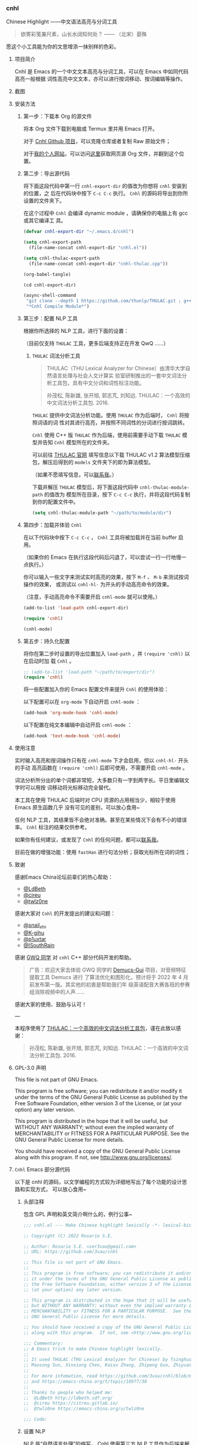*** cnhl

Chinese Highlight ——中文语法高亮与分词工具

#+BEGIN_QUOTE
欲寄彩笺兼尺素，山长水阔知何处？ —— （北宋）晏殊
#+END_QUOTE

愿这个小工具能为你的文思增添一抹别样的色彩。

**** 项目简介

Cnhl 是 Emacs 的一个中文文本高亮与分词工具，可以在 Emacs 中如同代码高亮一般根据
词性高亮中文文本，亦可以进行按词移动、按词编辑等操作。

**** 截图

[[file:res/1.gif]]

[[file:res/2.gif]]

[[file:res/3.png]]


**** 安装方法

***** 第一步：下载本 Org 的源文件

将本 Org 文件下载到电脑或 Termux 里并用 Emacs 打开。

对于 [[https://github.com/3vau/cnhl][Cnhl Github 项目]]，可以克隆仓库或者复制 Raw 原始文件；

对于[[http://rosa.sdf.org][我的个人网站]]，可以访问[[http://rosa.sdf.org/rosa.org][这里]]获取网页源 Org 文件，并翻到这个位置。

***** 第二步：导出源代码

将下面这段代码中第一行 =cnhl-export-dir= 的值改为你想将 =cnhl= 安装到的位置，之
后在代码块中按下 =C-c C-c= 执行。 =Cnhl= 的源码将导出到你所设置的文件夹下。

在这个过程中 =Cnhl= 会编译 dynamic module ，请确保你的电脑上有 gcc 或其它编译工
具。

#+begin_src emacs-lisp :tangle no
  (defvar cnhl-export-dir "~/.emacs.d/cnhl")

  (setq cnhl-export-path
	(file-name-concat cnhl-export-dir "cnhl.el"))

  (setq cnhl-thulac-export-path
	(file-name-concat cnhl-export-dir "cnhl-thulac.cpp"))

  (org-babel-tangle)

  (cd cnhl-export-dir)

  (async-shell-command
   "git clone --depth 1 https://github.com/thunlp/THULAC.git ; g++ -c -I ./thulac/include -std=c++11 cnhl-thulac.cpp ; g++ -shared cnhl-thulac.o -o cnhl-thulac.so ; rm -rf cnhl-thulac.c cnhl-thulac.o thulac/"
   "*Cnhl Compile Module*")
#+end_src

#+RESULTS:
: #<window 114 on *Cnhl Compile Module*>

***** 第三步：配置 NLP 工具

根据你所选择的 NLP 工具，进行下面的设置：

（目前仅支持 =THULAC= 工具，更多后端支持正在开发 QwQ ……）

****** =THULAC= 词法分析工具

#+begin_quote
THULAC（THU Lexical Analyzer for Chinese）由清华大学自然语言处理与社会人文计算实
验室研制推出的一套中文词法分析工具包，具有中文分词和词性标注功能。

孙茂松, 陈新雄, 张开旭, 郭志芃, 刘知远. THULAC：一个高效的中文词法分析工具包. 2016.
#+end_quote

=THULAC= 提供中文词法分析功能。使用 =THULAC= 作为后端时， =Cnhl= 将按照词语的词
性对其进行高亮，并按照不同词性的分词进行按词跳转。

=Cnhl= 使用 C++ 版 =THULAC= 作为后端，使用前需要手动下载 =THULAC= 模型并告知
=Cnhl= 模型所在的文件夹。

可以前往 [[http://thulac.thunlp.org/message_v1_2][THULAC 官网]] 填写信息以下载 THULAC v1.2 算法模型压缩包，解压后得到的
=models= 文件夹下的即为算法模型。

（如果不愿填写信息，可以[[mailto:rosa@sdf.org][联系我]]。）

下载并解压 =THULAC= 模型后，将下面这段代码中 =cnhl-thulac-module-path= 的值改为
模型所在目录，按下 =C-c C-c= 执行，并将这段代码复制到你的配置文件中。

#+begin_src emacs-lisp :tangle no
  (setq cnhl-thulac-module-path "~/path/to/module/dir")
#+end_src

***** 第四步：加载并体验 =Cnhl=

在以下代码块中按下 =C-c C-c= ， =Cnhl= 工具将被加载并在当前 buffer 启用。

（如果你的 Emacs 在执行这段代码后闪退了，可以尝试一行一行地慢一点执行。）

你可以输入一些文字来测试实时高亮的效果，按下 =M-f= 、 =M-b= 来测试按词操作的效果，
或测试以 =cnhl-hl-= 为开头的手动高亮命令的效果。

（注意，手动高亮命令不需要开启 =cnhl-mode= 就可以使用。）

#+begin_src emacs-lisp :tangle no
  (add-to-list 'load-path cnhl-export-dir)

  (require 'cnhl)

  (cnhl-mode)
#+end_src

***** 第五步：持久化配置

将你在第二步时设置的导出位置加入 =load-path= ，并 =(require 'cnhl)= 以在启动时加
载 =Cnhl= 。

#+begin_src emacs-lisp :tangle no
  ;; (add-to-list 'load-path "~/path/to/export/dir")
  (require 'cnhl)
#+end_src

将一些配置加入你的 Emacs 配置文件来提升 =Cnhl= 的使用体验：


以下配置可以在 =org-mode= 下自动开启 =cnhl-mode= ：

#+begin_src emacs-lisp :tangle no
  (add-hook 'org-mode-hook 'cnhl-mode)
#+end_src

以下配置在纯文本编辑中自动开启 =cnhl-mode= ：

#+begin_src emacs-lisp :tangle no
  (add-hook 'text-mode-hook 'cnhl-mode)
#+end_src

**** 使用注意

实时输入高亮和按词操作只有在 =cnhl-mode= 下才会启用，但以 =cnhl-hl-= 开头的手动
高亮函数在 =(require 'cnhl)= 后即可使用，不需要开启 =cnhl-mode= 。

词法分析所分出的单个词都非常短，大多数只有一字到两字长。平日里编辑文字时可以用按
词移动将光标移动完全替代。

本工具在使用 THULAC 后端时对 CPU 资源的占用相当少，相较于使用 Emacs 原生函数几乎
没有可见的差别，可以放心食用~

任何 NLP 工具，其结果皆不会绝对准确。甚至在某些情况下会有不小的错误率。 =Cnhl=
标注的结果仅供参考。

如果你有任何建议，或发现了 =Cnhl= 的任何问题，都可以[[https://emacs-china.org/u/3vau/summary][联系我]]。

目前在做的增强功能：使用 =fastHan= 进行句法分析；获取光标所在词的词性；

**** 致谢

感谢Emacs China论坛前辈们的热心帮助：
- [[http://ldbeth.sdf.org/][@LdBeth]]
- [[https://citreu.gitlab.io/][@cireu]]
- [[https://emacs-china.org/u/twlz0ne][@twlz0ne]]

感谢大家对 =Cnhl= 的开发提出的建议和问题：
- [[https://emacs-china.org/u/snail_xhr][@snail_xhr]]
- [[https://emacs-china.org/u/K-gihu][@K-gihu]]
- [[https://emacs-china.org/u/p1uxtar][@p1uxtar]]
- [[https://emacs-china.org/u/ISouthRain][@ISouthRain]]
  
感谢 [[https://github.com/CarlGao4][GWQ 同学]] 对 =cnhl= C++ 部分代码开发的帮助。

#+begin_quote
广告：欢迎大家去体验 GWQ 同学的 [[https://github.com/CarlGao4/Demucs-Gui][Demucs-Gui]] 项目，对音频特征提取工具 Demucs 进行
了算法优化和图形化，预计将于 2022 年 4 月前发布第一版。其实他的初衷是帮助我们年
级英语配音大赛各班的参赛组消除视频中的人声……
#+end_quote

感谢大家的使用、鼓励与认可！

---

本程序使用了 [[http://thulac.thunlp.org][THULAC：一个高效的中文词法分析工具包]]，谨在此致以感谢：

#+begin_quote
孙茂松, 陈新雄, 张开旭, 郭志芃, 刘知远. THULAC：一个高效的中文词法分析工具包. 2016.
#+end_quote

**** GPL-3.0 声明

This file is not part of GNU Emacs.

This program is free software; you can redistribute it and/or modify
it under the terms of the GNU General Public License as published by
the Free Software Foundation, either version 3 of the License, or
(at your option) any later version.

This program is distributed in the hope that it will be useful,
but WITHOUT ANY WARRANTY; without even the implied warranty of
MERCHANTABILITY or FITNESS FOR A PARTICULAR PURPOSE.  See the
GNU General Public License for more details.

You should have received a copy of the GNU General Public License
along with this program.  If not, see <http://www.gnu.org/licenses/>.

**** =Cnhl= Emacs 部分源代码

以下是 cnhl 的源码，以文学编程的方式较为详细地写出了每个功能的设计思路和实现方式，
可以放心食用~

***** 头部注释

包含 GPL 声明和英文简介啊什么的，例行公事~

#+begin_src emacs-lisp :tangle (or (bound-and-true-p cnhl-export-path) "no")
  ;;; cnhl.el --- Make Chinese highlight lexically -*- lexical-binding: t -*-

  ;; Copyright (C) 2022 Rosario S.E.

  ;; Author: Rosario S.E. <ser3vau@gmail.com>
  ;; URL: https://github.com/3vau/cnhl

  ;; This file is not part of GNU Emacs.
  ;;
  ;; This program is free software; you can redistribute it and/or modify
  ;; it under the terms of the GNU General Public License as published by
  ;; the Free Software Foundation, either version 3 of the License, or
  ;; (at your option) any later version.

  ;; This program is distributed in the hope that it will be useful,
  ;; but WITHOUT ANY WARRANTY; without even the implied warranty of
  ;; MERCHANTABILITY or FITNESS FOR A PARTICULAR PURPOSE.  See the
  ;; GNU General Public License for more details.

  ;; You should have received a copy of the GNU General Public License
  ;; along with this program.  If not, see <http://www.gnu.org/licenses/>.

  ;;; Commentary:
  ;; A Emacs trick to make Chinese highlight lexically.
  ;;
  ;; It used THULAC (THU Lexical Analyzer for Chinese) by Tsinghua University.
  ;; Maosong Sun, Xinxiong Chen, Kaixu Zhang, Zhipeng Guo, Zhiyuan Liu. THULAC: An Efficient Lexical Analyzer for Chinese. 2016.
  ;;
  ;; For more infomation, read https://github.com/3vau/cnhl/blob/main/README.md
  ;; and https://emacs-china.org/t/topic/18977/38
  ;;
  ;; Thanks to people who helped me:
  ;;  @LdBeth http://ldbeth.sdf.org/
  ;;  @cireu https://citreu.gitlab.io/
  ;;  @twlz0ne https://emacs-china.org/u/twlz0ne

  ;;; Code:
#+end_src

***** 设置 NLP

NLP 是“自然语言处理”的缩写， Cnhl 使用第三方 NLP 工具作为后端来解析中文语句，以
进行中文语法高亮。

****** 选择 NLP

设置 =cnhl-nlp-selected= 变量以选择要使用的 NLP 工具。

目前 Cnhl 支持的 NLP 工具有： THULAC

#+begin_src emacs-lisp :tangle (or (bound-and-true-p cnhl-export-path) "no")
  (defvar cnhl-nlp-selected 'thulac)
#+end_src

****** 针对选择的 NLP 进行特别设置

******* THULAC

******** 设置 THULAC 分词模型的路径

请将 =cnhl-thulac-module-path= 变量设置为 THULAC 算法模型文件夹的位置。

可以前往 [[http://thulac.thunlp.org/message_v1_2][THULAC 官网]] 下载 THULAC v1.2 算法模型压缩包，解压后得到的 =models= 文件
夹即为模型文件夹。

#+begin_src emacs-lisp :tangle (or (bound-and-true-p cnhl-export-path) "no")
  (defvar cnhl-thulac-module-path
    (expand-file-name "~/.emacs.d/thulac-model/models"))
#+end_src

****** 初始化 NLP 并绑定对应的函数

大多数 NLP 工具都需要初始化，将算法模型读入内存，才可以进行使用。

该函数将被未经初始化的 NLP 分析函数调用，并在初始化指定 NLP 后通过 =advice= 的方
式将抽象的 NLP 分析函数映射到对应 NLP 的专用分析函数上。

#+begin_src emacs-lisp :tangle (or (bound-and-true-p cnhl-export-path) "no")
  (defun cnhl-nlp-init ()
    (advice-remove 'cnhl-nlp-analyse-sentence 'analyse-func)
    (advice-remove 'cnhl-nlp-get-overlay 'overlay-func)
    (let ((functions
           (pcase cnhl-nlp-selected
             ('thulac (progn (cnhl-nlp-init-thulac)
                             (list #'cnhl-thulac-analyse-sentence
                                   #'cnhl-thulac-get-overlay))))))
      (advice-add 'cnhl-nlp-analyse-sentence
                  :override (pop functions)
                  (list (cons 'name 'analyse-func)))
      (advice-add 'cnhl-nlp-get-overlay
                  :override (pop functions)
                  (list (cons 'name 'overlay-func)))))
#+end_src

******* THULAC 的初始化

该函数将初始化 THULAC 工具。

#+begin_src emacs-lisp :tangle (or (bound-and-true-p cnhl-export-path) "no")
  (defun cnhl-nlp-init-thulac ()
    (add-to-list 'load-path "/Users/rosa/.emacs.d/test/") ;; in testing
    (require 'cnhl-thulac)
    (cnhl-thulac-module-init cnhl-thulac-module-path))
#+end_src

****** THULAC 的相关设置

Cnhl 使用 dynamic module 方式调用 C++ 版 THULAC 进行词法分析。

***** 高亮主题的定义与相关方法

****** 定义高亮主题色

#+begin_src emacs-lisp :tangle (or (bound-and-true-p cnhl-export-path) "no")
  (defgroup cnhl nil
    "Cnhl 高亮颜色。"
    :group 'cnhl)
  (defface cnhl-face-1
    '((t (:foreground "#FFCCCC")))
    "第一种，在 THULAC 中是名词、代词、简称颜色"
    :group 'cnhl)
  (defface cnhl-face-2
    '((t (:foreground "#BFEBE0")))
    "第二种，在 THULAC 中是动词、习语颜色"
    :group 'cnhl)
  (defface cnhl-face-3
    '((t (:foreground "#C6EAFF")))
    "第三种，在 THULAC 中是形容词颜色"
    :group 'cnhl)
  (defface cnhl-face-4
    '((t (:foreground "#F8DEC0")))
    "第四种，在 THULAC 中是方位词、处所词、时间词、数词、量词、数量词颜色"
    :group 'cnhl)
  (defface cnhl-face-5
    '((t (:foreground "#DFDFB0")))
    "第五种，在 THULAC 中是副词、连词、介词颜色"
    :group 'cnhl)
  (defface cnhl-face-6
    '((t (:foreground "#E5CFEF")))
    "第六种，在 THULAC 中是助词、语气助词、前接成分、后接成分颜色"
    :group 'cnhl)
  (defface cnhl-face-7
    '((t (:foreground "gray85")))
    "第七种，在 THULAC 中是语素、标点、叹词、拟声词及其它颜色"
    :group 'cnhl)

  ;; dark

  (set-face-foreground 'cnhl-face-1 "#5F0000")
  (set-face-foreground 'cnhl-face-2 "#184034")
  (set-face-foreground 'cnhl-face-3 "#093060")
  (set-face-foreground 'cnhl-face-4 "#5D3026")
  (set-face-foreground 'cnhl-face-5 "#3F3000")
  (set-face-foreground 'cnhl-face-6 "#541F4F")
  (set-face-foreground 'cnhl-face-7 "gray15")
#+end_src

********* 建立每个颜色的第一个 overlay

此后所有高亮所使用的 overlay 皆复制于这里。这是为了避免 =Invalid face reference=
错误。

#+begin_src emacs-lisp :tangle (or (bound-and-true-p cnhl-export-path) "no")
  (defvar cnhl-overlay-1 (make-overlay 1 1))
  (defvar cnhl-overlay-2 (make-overlay 1 1))
  (defvar cnhl-overlay-3 (make-overlay 1 1))
  (defvar cnhl-overlay-4 (make-overlay 1 1))
  (defvar cnhl-overlay-5 (make-overlay 1 1))
  (defvar cnhl-overlay-6 (make-overlay 1 1))
  (defvar cnhl-overlay-7 (make-overlay 1 1))

  (overlay-put cnhl-overlay-1 'face 'cnhl-face-1)
  (overlay-put cnhl-overlay-2 'face 'cnhl-face-2)
  (overlay-put cnhl-overlay-3 'face 'cnhl-face-3)
  (overlay-put cnhl-overlay-4 'face 'cnhl-face-4)
  (overlay-put cnhl-overlay-5 'face 'cnhl-face-5)
  (overlay-put cnhl-overlay-6 'face 'cnhl-face-6)
  (overlay-put cnhl-overlay-7 'face 'cnhl-face-7)

  ;; (setq cnhl-export-path "~/.emacs.d/cnhl.el")
  ;; (org-babel-tangle-file "~/rosa.org")
  ;; (load "~/.emacs.d/cnhl.el")
#+end_src

****** 从词性代号返回对应高亮颜色的 overlay

建立一个词性代号的首字母与原始 overlay 的 alist 对应关系列表，通过查询该列表来获
取某词性应贴的 overlay 。

#+begin_src emacs-lisp :tangle (or (bound-and-true-p cnhl-export-path) "no")
  (defun cnhl-nlp-get-overlay (str)
    (cnhl-nlp-init)
    (cnhl-nlp-get-overlay str))
#+end_src

******* THULAC

#+begin_src emacs-lisp :tangle (or (bound-and-true-p cnhl-export-path) "no")
  (defvar cnhl-thulac-overlay-alist
    (list (cons "n" cnhl-overlay-1)
	  (cons "r" cnhl-overlay-1)
	  (cons "j" cnhl-overlay-1)
	  (cons "u" cnhl-overlay-6)
	  (cons "y" cnhl-overlay-6)
	  (cons "h" cnhl-overlay-6)
	  (cons "k" cnhl-overlay-6)
	  (cons "v" cnhl-overlay-2)
	  (cons "i" cnhl-overlay-2)
	  (cons "a" cnhl-overlay-3)
	  (cons "d" cnhl-overlay-5)
	  (cons "c" cnhl-overlay-5)
	  (cons "p" cnhl-overlay-5)
	  (cons "g" cnhl-overlay-7)
	  (cons "w" cnhl-overlay-7)
	  (cons "x" cnhl-overlay-7)
	  (cons "e" cnhl-overlay-7)
	  (cons "o" cnhl-overlay-7))
    "存储词性标记首字母与 overlay 对应关系的 alist")

  (defun cnhl-thulac-get-overlay (str)
    "匹配词性类型对应的face"
    (or (cdr (assoc (string (aref str 0)) cnhl-thulac-overlay-alist))
	cnhl-overlay-4)) ;; 用首字母从 alist 中获取值
#+end_src

***** 文本截取

****** 设置单句最大长度

为爱写大长句和使用特殊标点符号的同学设计，旨在降低性能消耗。

默认为 100 ，句子前后各 50 。

#+begin_src emacs-lisp :tangle (or (bound-and-true-p cnhl-export-path) "no")
  (defvar cnhl-sentence-max-length 100)
#+end_src

****** 获取光标所在句子的首尾位置

首先需要一段对语句标点进行匹配的正则表达式，将其存储为 =cnhl-punc-regexp= 变量。

（匹配星号记得打两个转义哈哈）

#+begin_src emacs-lisp :tangle (or (bound-and-true-p cnhl-export-path) "no")
  (defvar cnhl-punc-regexp
    "[，。？；：、‘’“”…—！（）～《》「」【】〖〗『』〔〕,.?!():;/\\*#]")
#+end_src

之后定义 =cnhl-detect-sentence= 函数匹配当前句子。

该方法返回一个点对列表，第一项是句子开始位置（包括上一句的标点），第二项是句子结
束位置。

#+begin_src emacs-lisp :tangle (or (bound-and-true-p cnhl-export-path) "no")
  (defun cnhl-detect-sentence (&optional beg end)
    (save-excursion
      (unless end
	(unless beg
	  (setq beg (point)))
	(setq end beg))
      (let* ((max-len (/ cnhl-sentence-max-length 2))
	     (min-pos (max (- beg max-len) (point-min)))
	     (max-pos (min (+ end max-len) (point-max)))
	     (beg-r (or (progn
			  (goto-char beg)
			  (search-backward-regexp cnhl-punc-regexp min-pos t))
			min-pos))
	     (end-r (or (progn
			  (goto-char end)
			  (search-forward-regexp cnhl-punc-regexp max-pos t))
			max-pos)))
	(list beg-r end-r))))
#+end_src

****** 预处理字符串

（已废弃：预处理字符串将导致英文句子粘连成一个单词，按词移动函数无法匹配到其位
置，导致按词移动失效。）

将待传入 THULAC 分析的字符串进行预处理，去除其中的空格、特定符号等。

#+begin_src emacs-lisp :tangle no
  (defvar cnhl-content-regexp
    "[\u2e80-\u9fa5，。？；：、‘’“”…—！（）～《》「」【】〖〗『』〔〕,.?!():;/\\*#a-zA-Z0-9]")

  (defvar cnhl-not-content-regexp
    "[^\u2e80-\u9fa5，。？；：、‘’“”…—！（）～《》「」【】〖〗『』〔〕,.?!():;/\\*#a-zA-Z0-9]")

  (defun cnhl-string-pretreatment (beg end)
    (replace-regexp-in-string cnhl-not-content-regexp ""
			      (buffer-substring-no-properties beg end)))

  ;; test: (apply #'cnhl-string-pretreatment (cnhl-detect-sentence 24033))
#+end_src

***** 解析 NLP 分析结果

****** THULAC

解析 THULAC 返回的分析结果为 **分词数据** 和 **词性数据** ，分别用于分词和高亮。

THULAC 返回值示例： "我_r 爱_v 北京_ns 天安门_ns"

本段代码中，首先依照空格将整个字符串拆为列表，提取词语部分收入分词数据中。空格、
回车、下划线和以下划线开头的分析结果将在这里被过滤掉。

之后判断词性结果的类型数字，根据类型在词性数据列表中插入一定的数字组成一个与文字
数量相对应的词性列表，最终根据该列表进行高亮。

#+begin_src emacs-lisp :tangle (or (bound-and-true-p cnhl-export-path) "no")
  (defun cnhl-thulac-string-process (str)
    (setq str (replace-regexp-in-string "\s_w\s\\|\s__w\\|\n" "" str))
    (let ((word-prop-lst (cl-loop for i in (split-string str " ")
			       when (= (string-to-char i) 95)
			       do (setq i (substring i 1 (length i)))
			       collect i into result
			       finally (cl-return result)))
	  (word-lst nil)
	  (prop-lst nil))
      (dolist (item word-prop-lst)
	(let ((i (split-string item "_")))
	  (push (car i) word-lst) ;; 插入词语
	  (dotimes (j (length (car i)))
	    (push (cadr i) prop-lst))))
      (cons (reverse word-lst) (reverse prop-lst))))

  ;; (cnhl-thulac-string-process
  ;;  (cnhl-thulac-string "\"我_r 爱_v 北京_ns 天安门_ns\""))
#+end_src

***** 使用 NLP 分析句子并存储解析结果

设计思路：使用 NLP 分析句子，根据分析结果确定每一个字应该使用什么颜色的 overlay
，将这些 overlays 按顺序存在 =cnhl-last-prop-list= 中。贴 overlay 时，只需将光标
移至上次分析的开头，而后把 overlays 一个字一个字贴上去即可。

****** 存储分析结果的变量

#+begin_src emacs-lisp :tangle (or (bound-and-true-p cnhl-export-path) "no")
  (defvar cnhl-last-word-list nil
    "词语列表，存储分词后的所有词汇们。")
  (defvar cnhl-last-prop-list nil
    "词性列表，存储与被分析句的字数相对应数量的词性标记
  使用何种词性标记由 NLP 决定。")
  (defvar cnhl-last-region-list nil
    "上次分析的句子的起始与结束位置。")
#+end_src

****** NLP 分析函数的基础形态

用于在第一次被调用时初始化对应的 NLP ，此后该函数将被初始化函数设置为指向该 NLP
所对应的分析函数。

#+begin_src emacs-lisp :tangle (or (bound-and-true-p cnhl-export-path) "no")
  (defun cnhl-nlp-analyse-sentence (&optional beg end)
    (cnhl-nlp-init)
    (cnhl-nlp-analyse-sentence beg end))
#+end_src

****** THULAC 的分析函数

截取句子 -> 送入分析 -> 解析结果 -> 存储结果。

#+begin_src emacs-lisp :tangle (or (bound-and-true-p cnhl-export-path) "no")
  (defun cnhl-thulac-analyse-sentence (&optional beg end)
    (let* ((region (cnhl-detect-sentence beg end))
	   (result (cnhl-thulac-string-process
		    (cnhl-thulac-string
		     (apply #'buffer-substring-no-properties region)))))
      (setq cnhl-last-word-list (car result)
	    cnhl-last-prop-list (cdr result)
	    cnhl-last-region-list region)))

  ;; (cnhl-nlp-init)
  ;; (cnhl-nlp-analyse-sentence 25141)
#+end_src

***** 执行高亮

食用方法：先调用 NLP 分析函数分析，然后调用它即可。

跳往开头 -> 确定下一个字没有被分析函数排出去（不是空格、回车、下划线） -> 确定下
一个字上没有其它 overlay -> 从表里抓出一个 overlay 贴上去 -> 下一个

#+begin_src emacs-lisp :tangle (or (bound-and-true-p cnhl-export-path) "no")
  ;; (save-excursion
  ;;   (profiler-start 'cpu+mem)
  ;;   (goto-char 16056)
  ;;   (dotimes (i 600)
  ;;     (face-at-point)

  ;;     (forward-char))
  ;;   (profiler-stop)
  ;;   (profiler-report))

  (defun cnhl-hl ()
    (save-excursion
      (goto-char (car cnhl-last-region-list))
      (let ((prop-list cnhl-last-prop-list))
	(while prop-list
	  (when (string-match-p "[^\s\n_\u3000]"
				(char-to-string (following-char)))
	    (if (let ((f (face-at-point)))
		  (or (null f)
		      (string= (substring (symbol-name f) 0 4)
			       "cnhl")))
		(move-overlay
		 (copy-overlay (cnhl-nlp-get-overlay (pop prop-list)))
		 (point) (1+ (point))
		 (current-buffer))
	      (pop prop-list)))
	  (forward-char)))))

  ;; (cnhl-nlp-analyse-sentence 26763)
  ;; (cnhl-hl)
#+end_src

***** 输入时实时高亮效果的实现

确定是在 =cnhl-mode= 下 -> 设置 timer ：如果有延时就给去了，按照旧的起始位置重上
/ 如果没有就新上一个。

Timer 的内容：先把自己清空 -> 将从设定的起始位置到当前光标所在位置的区域高亮。

#+begin_src emacs-lisp :tangle (or (bound-and-true-p cnhl-export-path) "no")
  (defvar cnhl-after-change-timer nil)
  (defvar cnhl-after-change-begin nil)

  (defun cnhl-hl-after-change (beg end len)
    (when cnhl-mode
      (if cnhl-after-change-timer
	  (cancel-timer cnhl-after-change-timer)
	(setq cnhl-after-change-beginning beg))
      (setq cnhl-after-change-timer
	    (run-at-time
	     "0.5" nil #'(lambda ()
			   (setq cnhl-after-change-timer nil)
			   (cnhl-nlp-analyse-sentence
			    cnhl-after-change-beginning
			    (point))
			   (cnhl-hl))))))
#+end_src

***** 数个手动高亮一定区域的方法

****** 高亮全 buffer

#+begin_src emacs-lisp :tangle (or (bound-and-true-p cnhl-export-path) "no")
  (defun cnhl-hl-buffer ()
    " 一口气高亮整个 buffer 。注意，若使用依存句法分析进行高亮将会较慢。"
    (interactive)
    (cnhl-nlp-analyse-sentence (point-min) (point-max))
    (cnhl-hl))
#+end_src

****** 高亮当前段落

#+begin_src emacs-lisp :tangle (or (bound-and-true-p cnhl-export-path) "no")
  (defun cnhl-hl-paragraph ()
    "高亮光标所在段落。"
    (interactive)
    (save-excursion
      (cnhl-nlp-analyse-sentence
       (progn (backward-paragraph)
	      (search-forward-regexp "[^\s]"))
       (progn (forward-paragraph)
	      (1- (search-backward-regexp "[^\s]")))))
    (cnhl-hl))
#+end_src

****** 高亮当前句

#+begin_src emacs-lisp :tangle (or (bound-and-true-p cnhl-export-path) "no")
  (defun cnhl-hl-sentence ()
    "高亮光标所在句。"
    (interactive)
    (cnhl-nlp-analyse-sentence)
    (cnhl-hl))
#+end_src

***** 分词

设计思路：先取得光标左右最临近的词语的位置，再根据需求进行跳转、插入删除等操作。

****** 获取光标周围的词语位置

返回本词词末、上词词末、上上词词末。

设计思路：

先判断光标是否位于上次分析的句子中，如果不在就先分析；

之后从第一个词开始遍历整个分词列表，不断比对词末位置相对于光标的位置，直到取得光
标词的词末以及光标前一词的词末。

值得注意的是，为了减少代码的逻辑量，我没有对“光标在词中 / 光标在词末”两种情况分
别处理，而是统一按照在词末的方式处理。不过这在使用体验上不会有什么影响——词法分析
实在是太细致了……

#+begin_src emacs-lisp :tangle (or (bound-and-true-p cnhl-export-path) "no")
  (defun cnhl-get-word-pos-arround ()
    (let ((beg (car cnhl-last-region-list))
	  (end (cadr cnhl-last-region-list))
	  (p-now (point)))
      (if (or (>= p-now end)
	      (<= p-now beg))
	  (progn (cnhl-nlp-analyse-sentence
		  p-now (+ p-now 1))
		 (cnhl-get-word-pos-arround))
	(save-excursion
	  (goto-char beg)
	  (let ((p beg)
		(prev-1 beg)
		(prev-2 beg))
	    (cl-dolist (word cnhl-last-word-list)
	      (setq prev-2 prev-1
		    prev-1 p
		    p (search-forward word))
	      (when (> p p-now)
		(cl-return (list prev-2 prev-1 p)))))))))
#+end_src

****** 覆盖原本的按词操作函数

先用 advice around 模式覆写 forward-word 函数，之后重新加载 emacs 本身的按词操作
函数，简单实现中文按词操作~

这段代码将被插入 =cnhl-mode= 代码块内，以按需加载。

#+name: cnhl/word
#+begin_src emacs-lisp :tangle no
  (define-advice forward-word
      (:around (orig-func &optional arg)
	       cnhl-forward-word)
    (if cnhl-mode
	(if (< arg 0)
	    (dotimes (i (- arg))
	      (goto-char (car (cnhl-get-word-pos-arround)))
	      t)
	  (dotimes (i (or arg 1))
	    (goto-char (caddr (cnhl-get-word-pos-arround)))
	    t))
      (funcall orig-func arg)))

  (load "simple.el.gz")
  (load "subr.el")
#+end_src

***** 定义 minor mode

让这个东东有点插件的样子哈哈。

#+begin_src emacs-lisp :tangle (or (bound-and-true-p cnhl-export-path) "no") :noweb yes
  (defcustom cnhl-lighter
    " Cnhl"
    "Cnhl 的 Mode line 提示符。"
    :type '(choice (const :tag "No lighter" "") string)
    :safe 'stringp)

  (defcustom cnhl-mode-hook '()
    "flex mode hook."
    :type 'hook
    :group 'cnhl)

  (define-minor-mode cnhl-mode
    "Cnhl mode."
    :init-value nil
    :lighter cnhl-lighter
    (add-hook 'after-change-functions 'cnhl-hl-after-change)
    (unless (advice-member-p 'forward-word@cnhl-forward-word
			     'forward-word)
      <<cnhl/word>>
      )
    (run-hooks 'cnhl-mode-hook))
#+end_src

***** 已矣

#+begin_quote
步余马于兰臯兮，驰椒丘且焉止息。
#+end_quote

=Cnhl= 结束于此。

#+begin_src emacs-lisp :tangle (or (bound-and-true-p cnhl-export-path) "no")
  (provide 'cnhl)

  ;;; cnhl.el ends here
#+end_src

****  =Cnhl Dynamic Module= 部分源代码
:PROPERTIES:
:header-args:cpp: :main no
:END:

为了更好地调用 NLP 后端， =Cnhl= 采用 =Dynamic module= 方式调用并返回 NLP 的分析
数据。这部分源码在这里，同样写了较为详细的注解。

在此向伟大的 [[https://github.com/CarlGao4][GWQ 同学]] 致以诚挚的敬意，他一个午休帮我 de 掉了 12 个 bug ，今年他
生日的时候我一定要再把他的名字往我的网站上挂俩月~~

***** 头文件与命名空间

引用 Dynamic module 和 THULAC 的头文件。

#+begin_src cpp :tangle (or (bound-and-true-p cnhl-thulac-export-path) "no") :main no
  #include <iostream>
  #include <emacs-module.h>
  #include "thulac/include/thulac.h"

  using namespace std;
#+end_src

***** 必要的全局变量

=plugin_is_GPL_compatible= GPL 标识~

=t= 是 THULAC 类的实例；

=initialized= 标识 THULAC 是否已初始化过。

#+begin_src cpp :tangle (or (bound-and-true-p cnhl-thulac-export-path) "no")
  int plugin_is_GPL_compatible;

  THULAC t;

  bool initialized = false;
#+end_src

***** 摘抄的轮子：把收到的 Emacs 参数转为字符串

需要被初始化和分析函数调用，所以直接放在前面~

#+begin_src cpp :tangle (or (bound-and-true-p cnhl-thulac-export-path) "no")
  static char *
  retrieve_string (emacs_env *env, emacs_value str)
  {
    char *buf = NULL;
    ptrdiff_t size = 0;

    env->copy_string_contents (env, str, NULL, &size);

    buf = (char *) malloc (size);
    if (buf == NULL) return NULL;

    env->copy_string_contents (env, str, buf, &size);

    return buf;
  }
#+end_src


***** 初始化 THULAC 类

即 =cnhl-thulac-init= 函数，用于初始化 THULAC 类，将算法模型读入内存。

如果已加载过，再次调用的话会卸载模型并重新加载。

#+begin_src cpp :tangle (or (bound-and-true-p cnhl-thulac-export-path) "no")
  static emacs_value
  Fcnhl_thulac_module_init(emacs_env *env, ptrdiff_t nargs, emacs_value args[], void *data) noexcept
  {
    if (initialized)
      {
	t.deinit();
      }
    string module_path = retrieve_string(env, args[0]);
    t.init(module_path.data(), NULL, 0, 0, 0, '_');
    cout << "THULAC initialized!" << endl;
    initialized = true;
    return env->intern(env, "t");
  }
#+end_src

***** 分析函数

即 =cnhl-thulac-string= ，极度简单，如果 THULAC 实例已经初始化则把参数传入
THULAC ，返回分析结果~

#+begin_src cpp :tangle (or (bound-and-true-p cnhl-thulac-export-path) "no")
  static emacs_value
  Fcnhl_thulac_string(emacs_env *env, ptrdiff_t nargs, emacs_value args[], void *data) noexcept
  {
    if (initialized != true)
      {
	cout << "THULAC module hasn't initialized!" << endl;
	return env->intern(env, "");
      }
    string s = retrieve_string(env, args[0]);
    THULAC_result r = t.cut(s);
    s = t.toString(r);
    return env->make_string(env, s.data(), s.length());
  }
#+end_src

***** 绑定 Module 函数到 Emacs 函数

摘抄摘抄~

#+begin_src cpp :tangle (or (bound-and-true-p cnhl-thulac-export-path) "no")
  static void provide (emacs_env *env, const char *feature) { emacs_value Qfeat =
  env->intern (env, feature); emacs_value Qprovide = env->intern (env, "provide");
   emacs_value args[] = { Qfeat };

      env->funcall (env, Qprovide, 1, args); }

  static void bind_function (emacs_env *env, const char *name, emacs_value Sfun) {
  emacs_value Qfset = env->intern (env, "fset"); emacs_value Qsym = env->intern
  (env, name); emacs_value args[] = { Qsym, Sfun };

      env->funcall (env, Qfset, 2, args); }

  int emacs_module_init(struct emacs_runtime *ert) noexcept {

    emacs_env *env = ert->get_environment (ert);

  #define DEFUN(lsym, csym, amin, amax, doc, data) \ bind_function (env, lsym, \
    env->make_function (env, amin, amax, csym, doc, data))
    DEFUN("cnhl-thulac-string", Fcnhl_thulac_string, 1, 1, "Send string to THULAC
    and return the result.", NULL); DEFUN("cnhl-thulac-module-init",
    Fcnhl_thulac_module_init, 1, 1, "Load THULAC module.", NULL);

  #undef DEFUN

    provide(env, "cnhl-thulac"); return 0; }
#+end_src

**** 结语

#+begin_quote
　　　　　　辛丑咏 Emacs

　　铸炼琢磨五九年，春秋一去尔一坚。

　　力出盘古开寰宇，朗若云神御九天。

　　四海芳邻常伴侧，玲珑情虑每增添。

　　料得此心君身系，无奈今生爱恨间。

　　　　　　　　　　—— Rosario S.E.
#+end_quote
